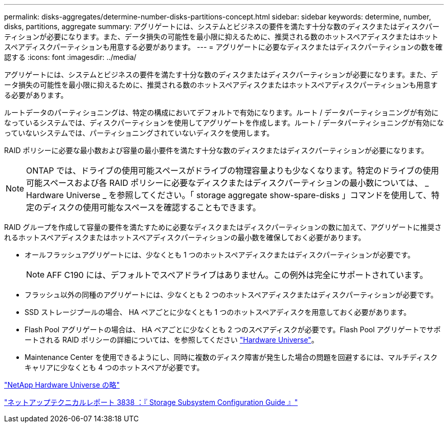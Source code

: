 ---
permalink: disks-aggregates/determine-number-disks-partitions-concept.html 
sidebar: sidebar 
keywords: determine, number, disks, partitions, aggregate 
summary: アグリゲートには、システムとビジネスの要件を満たす十分な数のディスクまたはディスクパーティションが必要になります。また、データ損失の可能性を最小限に抑えるために、推奨される数のホットスペアディスクまたはホットスペアディスクパーティションも用意する必要があります。 
---
= アグリゲートに必要なディスクまたはディスクパーティションの数を確認する
:icons: font
:imagesdir: ../media/


[role="lead"]
アグリゲートには、システムとビジネスの要件を満たす十分な数のディスクまたはディスクパーティションが必要になります。また、データ損失の可能性を最小限に抑えるために、推奨される数のホットスペアディスクまたはホットスペアディスクパーティションも用意する必要があります。

ルートデータのパーティショニングは、特定の構成においてデフォルトで有効になります。ルート / データパーティショニングが有効になっているシステムでは、ディスクパーティションを使用してアグリゲートを作成します。ルート / データパーティショニングが有効になっていないシステムでは、パーティショニングされていないディスクを使用します。

RAID ポリシーに必要な最小数および容量の最小要件を満たす十分な数のディスクまたはディスクパーティションが必要になります。

[NOTE]
====
ONTAP では、ドライブの使用可能スペースがドライブの物理容量よりも少なくなります。特定のドライブの使用可能スペースおよび各 RAID ポリシーに必要なディスクまたはディスクパーティションの最小数については、 _ Hardware Universe _ を参照してください。「 storage aggregate show-spare-disks 」コマンドを使用して、特定のディスクの使用可能なスペースを確認することもできます。

====
RAID グループを作成して容量の要件を満たすために必要なディスクまたはディスクパーティションの数に加えて、アグリゲートに推奨されるホットスペアディスクまたはホットスペアディスクパーティションの最小数を確保しておく必要があります。

* オールフラッシュアグリゲートには、少なくとも 1 つのホットスペアディスクまたはディスクパーティションが必要です。
+
[NOTE]
====
AFF C190 には、デフォルトでスペアドライブはありません。この例外は完全にサポートされています。

====
* フラッシュ以外の同種のアグリゲートには、少なくとも 2 つのホットスペアディスクまたはディスクパーティションが必要です。
* SSD ストレージプールの場合、 HA ペアごとに少なくとも 1 つのホットスペアディスクを用意しておく必要があります。
* Flash Pool アグリゲートの場合は、 HA ペアごとに少なくとも 2 つのスペアディスクが必要です。Flash Pool アグリゲートでサポートされる RAID ポリシーの詳細については、を参照してください https://hwu.netapp.com["Hardware Universe"]。
* Maintenance Center を使用できるようにし、同時に複数のディスク障害が発生した場合の問題を回避するには、マルチディスクキャリアに少なくとも 4 つのホットスペアが必要です。


https://hwu.netapp.com["NetApp Hardware Universe の略"^]

http://www.netapp.com/us/media/tr-3838.pdf["ネットアップテクニカルレポート 3838 ：『 Storage Subsystem Configuration Guide 』"]

